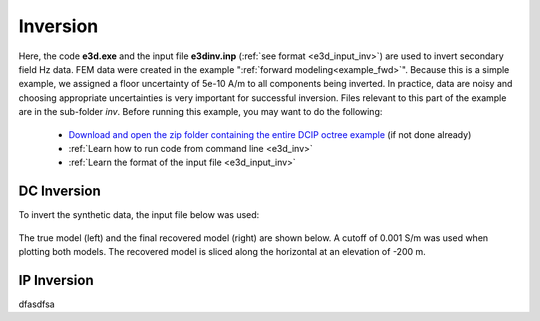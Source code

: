 .. _example_inv:

Inversion
=========

Here, the code **e3d.exe** and the input file **e3dinv.inp** (:ref:`see format <e3d_input_inv>`) are used to invert secondary field Hz data. FEM data were created in the example ":ref:`forward modeling<example_fwd>`". Because this is a simple example, we assigned a floor uncertainty of 5e-10 A/m to all components being inverted. In practice, data are noisy and choosing appropriate uncertainties is very important for successful inversion. Files relevant to this part of the example are in the sub-folder *inv*. Before running this example, you may want to do the following:

	- `Download and open the zip folder containing the entire DCIP octree example <https://github.com/ubcgif/DCIPoctree/raw/master/assets/dcipoctree_example.zip>`__ (if not done already)
	- :ref:`Learn how to run code from command line <e3d_inv>`
	- :ref:`Learn the format of the input file <e3d_input_inv>`


DC Inversion
------------

To invert the synthetic data, the input file below was used:

.. figure:: ../inputfiles/images/create_inv_input.png
     :align: center
     :width: 700

The true model (left) and the final recovered model (right) are shown below. A cutoff of 0.001 S/m was used when plotting both models. The recovered model is sliced along the horizontal at an elevation of -200 m.

.. figure:: images/inv1.png
     :align: center
     :width: 700

IP Inversion
------------

dfasdfsa

